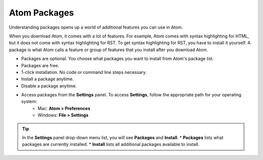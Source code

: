 Atom Packages
================
Understanding packages opens up a world of additional features you can use in Atom.

When you download Atom, it comes with a lot of features. For example, Atom comes with syntax highlighting for HTML, but it does not come with syntax highlighting for RST. To get syntax highlighting for RST, you have to install it yourself. A package is what Atom calls a feature or group of features that you install after you download Atom.

* Packages are optional. You choose what packages you want to install from Atom's package list.
* Packages are free.
* 1-click installation. No code or command line steps necessary.
* Install a package anytime.
* Disable a package anytime.
* Access packages from the **Settings** panel. To access **Settings**, follow the appropriate path for your operating system:
    - Mac: **Atom > Preferences**
    - Windows: **File > Settings**

.. tip::

	In the **Settings** panel drop-down menu list, you will see **Packages** and **Install**. 
	* **Packages** lists what packages are currently installed.
	* **Install** lists all additional packages available to install.
